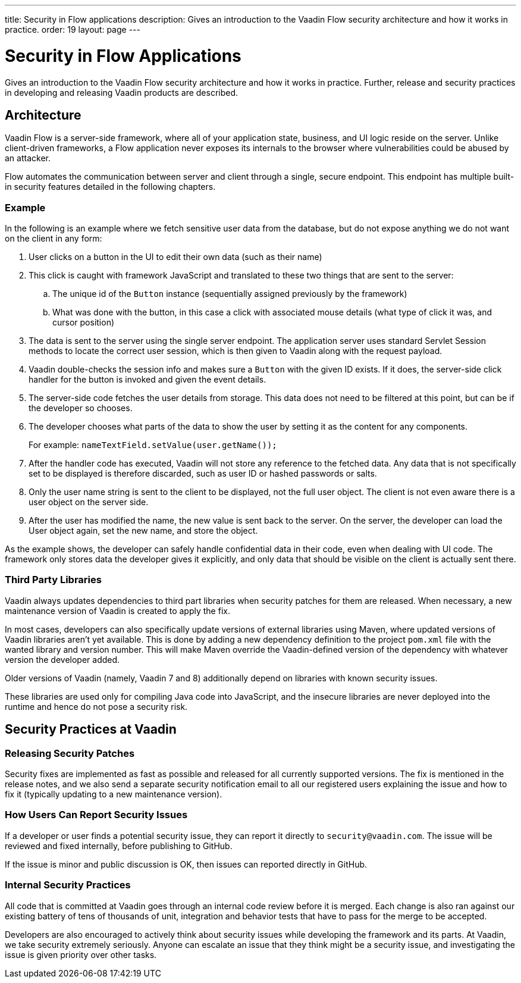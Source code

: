 ---
title: Security in Flow applications
description: Gives an introduction to the Vaadin Flow security architecture and how it works in practice.
order: 19
layout: page
---

= Security in Flow Applications

Gives an introduction to the Vaadin Flow security architecture and how it works in practice.
Further, release and security practices in developing and releasing Vaadin products are described.

== Architecture

Vaadin Flow is a server-side framework, where all of your application state, business, and UI logic reside on the server.
Unlike client-driven frameworks, a Flow application never exposes its internals to the browser where vulnerabilities could be abused by an attacker.

Flow automates the communication between server and client through a single, secure endpoint.
This endpoint has multiple built-in security features detailed in the following chapters.

=== Example

In the following is an example where we fetch sensitive user data from the database, but do not expose anything we do not want on the client in any form:

1. User clicks on a button in the UI to edit their own data (such as their name)
2. This click is caught with framework JavaScript and translated to these two things that are sent to the server:
.. The unique id of the `Button` instance (sequentially assigned previously by the framework)
.. What was done with the button, in this case a click with associated mouse details (what type of click it was, and cursor position)
3. The data is sent to the server using the single server endpoint. The application server uses standard Servlet Session methods to locate the correct user session, which is then given to Vaadin along with the request payload.
4. Vaadin double-checks the session info and makes sure a `Button` with the given ID exists. If it does, the server-side click handler for the button is invoked and given the event details.
5. The server-side code fetches the user details from storage. This data does not need to be filtered at this point, but can be if the developer so chooses.
6. The developer chooses what parts of the data to show the user by setting it as the content for any components.
+
For example: `nameTextField.setValue(user.getName());`
7. After the handler code has executed, Vaadin will not store any reference to the fetched data. Any data that is not specifically set to be displayed is therefore discarded, such as user ID or hashed passwords or salts.
8. Only the user name string is sent to the client to be displayed, not the full user object. The client is not even aware there is a user object on the server side.
9. After the user has modified the name, the new value is sent back to the server. On the server, the developer can load the User object again, set the new name, and store the object.

As the example shows, the developer can safely handle confidential data in their code, even when dealing with UI code.
The framework only stores data the developer gives it explicitly, and only data that should be visible on the client is actually sent there.

=== Third Party Libraries

Vaadin always updates dependencies to third part libraries when security patches for them are released.
When necessary, a new maintenance version of Vaadin is created to apply the fix.

In most cases, developers can also specifically update versions of external libraries using Maven, where updated versions of Vaadin libraries aren't yet available.
This is done by adding a new dependency definition to the project `pom.xml` file with the wanted library and version number. This will make Maven override the Vaadin-defined version of the dependency with whatever version the developer added.

pass:[<!-- vale Vaadin.Versions = NO -->]

Older versions of Vaadin (namely, Vaadin 7 and 8) additionally depend on libraries with known security issues.

pass:[<!-- vale Vaadin.Versions = YES -->]
These libraries are used only for compiling Java code into JavaScript, and the insecure libraries are never deployed into the runtime and hence do not pose a security risk.

////
// Do we need this?
These are the known libraries where this is the case:

- `org.codehaus.plexus`
////

// tag::security-pactices[]
== Security Practices at Vaadin

=== Releasing Security Patches

Security fixes are implemented as fast as possible and released for all currently supported versions.
The fix is mentioned in the release notes, and we also send a separate security notification email to all our registered users explaining the issue and how to fix it (typically updating to a new maintenance version).

=== How Users Can Report Security Issues

If a developer or user finds a potential security issue, they can report it directly to `security@vaadin.com`.
The issue will be reviewed and fixed internally, before publishing to GitHub.

If the issue is minor and public discussion is OK, then issues can reported directly in GitHub.

=== Internal Security Practices

All code that is committed at Vaadin goes through an internal code review before it is merged.
Each change is also ran against our existing battery of tens of thousands of unit, integration and behavior tests that have to pass for the merge to be accepted.

Developers are also encouraged to actively think about security issues while developing the framework and its parts.
At Vaadin, we take security extremely seriously.
Anyone can escalate an issue that they think might be a security issue, and investigating the issue is given priority over other tasks.
// end::security-pactices[]
